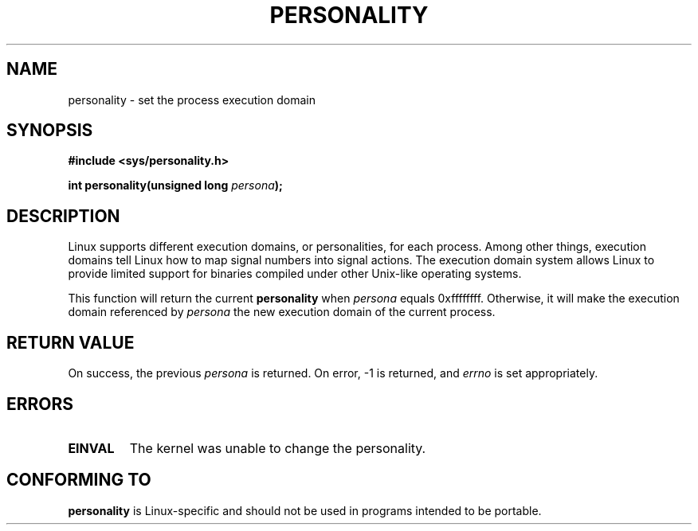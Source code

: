 .\" Copyright (C) 1995, Thomas K. Dyas <tdyas@eden.rutgers.edu>
.\"
.\" Permission is granted to make and distribute verbatim copies of this
.\" manual provided the copyright notice and this permission notice are
.\" preserved on all copies.
.\"
.\" Permission is granted to copy and distribute modified versions of this
.\" manual under the conditions for verbatim copying, provided that the
.\" entire resulting derived work is distributed under the terms of a
.\" permission notice identical to this one.
.\" 
.\" Since the Linux kernel and libraries are constantly changing, this
.\" manual page may be incorrect or out-of-date.  The author(s) assume no
.\" responsibility for errors or omissions, or for damages resulting from
.\" the use of the information contained herein.  The author(s) may not
.\" have taken the same level of care in the production of this manual,
.\" which is licensed free of charge, as they might when working
.\" professionally.
.\" 
.\" Formatted or processed versions of this manual, if unaccompanied by
.\" the source, must acknowledge the copyright and authors of this work.
.\"
.\" Created   Sat Aug 21 1995     Thomas K. Dyas <tdyas@eden.rutgers.edu>
.\"
.\" typo corrected, aeb, 950825
.\" added layout change from joey, 960722
.\" changed prototype, documented 0xffffffff, aeb, 030101
.\" Modified 2004-11-03 patch from Martin Schulze <joey@infodeom.org>
.\"
.TH PERSONALITY 2 2003-01-01 "Linux 2.0" "Linux Programmer's Manual"
.SH NAME
personality \- set the process execution domain
.SH SYNOPSIS
.B #include <sys/personality.h>
.sp
.BI "int personality(unsigned long " persona );
.SH DESCRIPTION
Linux supports different execution domains, or personalities, for each
process. Among other things, execution domains tell Linux how to map
signal numbers into signal actions. The execution domain system allows
Linux to provide limited support for binaries compiled under other
Unix-like operating systems.

This function will return the current
.B personality
when
.I persona
equals 0xffffffff. Otherwise, it will make the execution domain
referenced by
.I persona
the new execution domain of the current process.
.SH "RETURN VALUE"
On success, the previous
.I persona
is returned. On error, \-1 is returned, and
.I errno
is set appropriately.
.SH ERRORS
.TP
.B EINVAL
The kernel was unable to change the personality.
.SH "CONFORMING TO"
.B personality
is Linux-specific and should not be used in programs intended to be portable.
